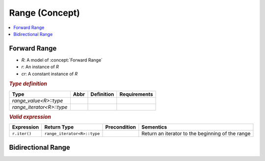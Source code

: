 Range (Concept)
===============

.. contents::
   :local:

.. concept:: Forward Range

Forward Range
-------------

*  `R`: A model of :concept:`Forward Range`
*  `r`: An instance of `R`
*  `cr`: A constant instance of `R`

.. rubric:: `Type definition`
   :class: concept-typedefs

+------------------------------+-------+-------------------------------------------+-------------------------------------------+
| Type                         | Abbr  |                Definition                 |             Requirements                  |
+==============================+=======+===========================================+===========================================+
| `range_value<R>::type`       |       |                                           |                                           |
+------------------------------+-------+-------------------------------------------+-------------------------------------------+
| `range_iterator<R>::type`    |       |                                           |                                           |
+------------------------------+-------+-------------------------------------------+-------------------------------------------+


.. rubric:: `Valid expression`
   :class: concept-expr

+-------------------+--------------------------------+----------------+------------------------------------------------------+
|Expression         | Return Type                    | Precondition   | Sementics                                            |
+===================+================================+================+======================================================+
| ``r.iter()``      | ``range_iterator<R>::type``    |                | Return an iterator to the beginning of the range     |
+-------------------+--------------------------------+----------------+------------------------------------------------------+

.. concept:: Bidirectional Range

Bidirectional Range
-------------------

